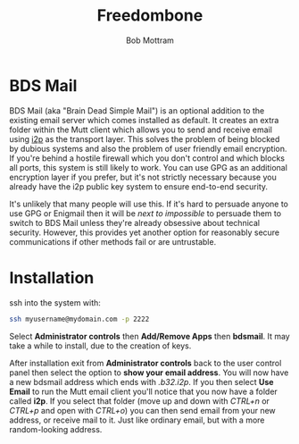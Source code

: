 #+TITLE: Freedombone
#+AUTHOR: Bob Mottram
#+EMAIL: bob@freedombone.net
#+KEYWORDS: freedombone, bdsmail
#+DESCRIPTION: How to use BDS Mail
#+OPTIONS: ^:nil toc:nil
#+HTML_HEAD: <link rel="stylesheet" type="text/css" href="freedombone.css" />

#+attr_html: :width 80% :height 10% :align center
[[file:images/logo.png]]

* BDS Mail

BDS Mail (aka "Brain Dead Simple Mail") is an optional addition to the existing email server which comes installed as default. It creates an extra folder within the Mutt client which allows you to send and receive email using [[https://en.wikipedia.org/wiki/I2P][i2p]] as the transport layer. This solves the problem of being blocked by dubious systems and also the problem of user friendly email encryption. If you're behind a hostile firewall which you don't control and which blocks all ports, this system is still likely to work. You can use GPG as an additional encryption layer if you prefer, but it's not strictly necessary because you already have the i2p public key system to ensure end-to-end security.

It's unlikely that many people will use this. If it's hard to persuade anyone to use GPG or Enigmail then it will be /next to impossible/ to persuade them to switch to BDS Mail unless they're already obsessive about technical security. However, this provides yet another option for reasonably secure communications if other methods fail or are untrustable.

* Installation

ssh into the system with:

#+BEGIN_SRC bash
ssh myusername@mydomain.com -p 2222
#+END_SRC

Select *Administrator controls* then *Add/Remove Apps* then *bdsmail*. It may take a while to install, due to the creation of keys.

After installation exit from *Administrator controls* back to the user control panel then select the option to *show your email address*. You will now have a new bdsmail address which ends with /.b32.i2p/. If you then select *Use Email* to run the Mutt email client you'll notice that you now have a folder called *i2p*. If you select that folder (move up and down with /CTRL+n/ or /CTRL+p/ and open with /CTRL+o/) you can then send email from your new address, or receive mail to it. Just like ordinary email, but with a more random-looking address.
